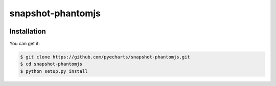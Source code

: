 ================================================================================
snapshot-phantomjs
================================================================================

.. image:: https://api.travis-ci.org/pyecharts/snapshot-phantomjs.svg
   :target: http://travis-ci.org/pyecharts/snapshot-phantomjs

.. image:: https://codecov.io/github/pyecharts/snapshot-phantomjs/coverage.png
   :target: https://codecov.io/github/pyecharts/snapshot-phantomjs


.. image:: https://readthedocs.org/projects/snapshot-phantomjs/badge/?version=latest
   :target: http://snapshot-phantomjs.readthedocs.org/en/latest/


Installation
================================================================================

You can get it:

.. code-block:: bash

    $ git clone https://github.com/pyecharts/snapshot-phantomjs.git
    $ cd snapshot-phantomjs
    $ python setup.py install
